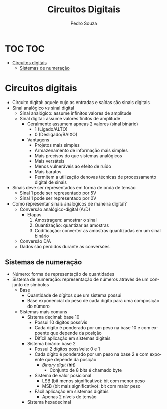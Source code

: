 #+TITLE: Circuitos Digitais
#+AUTHOR: Pedro Souza
#+LANGUAGE: pt
#+OPTIONS: date:nil

* TOC :TOC:
- [[#circuitos-digitais][Circuitos digitais]]
  - [[#sistemas-de-numeração][Sistemas de numeração]]

* Circuitos digitais
+ Circuito digital: aquele cujo as entradas e saídas são sinais digitais
+ Sinal analógico /vs/ sinal digital
  + Sinal analógico: assume infinitos valores de amplitude
  + Sinal digital: assume valores finitos de amplitude
    + Geralmente assumem apneas 2 valores (sinal binário)
      + 1 (Ligado/ALTO)
      + 0 (Desligado/BAIXO)
    + Vantagens
      + Projetos mais simples
      + Armazenamento de informação mais simples
      + Mais precisos do que sistemas analógicos
      + Mais versáteis
      + Menos vulneráveis ao efeito de ruído
      + Mais baratos
      + Permitem a utilização denovas técnicas de processamento digital de sinais
+ Sinais deve ser representados em forma de onda de tensão
  + Sinal 1 pode ser representado por 5V
  + Sinal 1 pode ser representado por 0V
+ Como representar sinais analógicos de maneira digital?
  + Conversão analógico-digital (A/D)
    + Etapas
      1. Amostragem: amostrar o sinal
      2. Quantização: quantizar as amostras
      3. Codificação: converter as amostras quantizadas em um sinal binário
  + Conversão D/A
  + Dados são perdidos durante as conversões
    
** Sistemas de numeração
+ Número: forma de representação de quantidades
+ Sistema de numeração: representação de números através de um conjunto de símbolos
  + Base
    + Quantidade de dígitos que um sistema possui
    + Base exponencial do peso de cada dígito para uma composição do número
  + Sistemas mais comuns
    + Sistema decimal: base 10
      + Possui 10 dígitos possívis
      + Cada dígito é ponderado por um peso na base 10 e com expoente que depende da posição
      + Difícil aplicação em sistemas digitais
    + Sistema binário: base 2
      + Possui 2 dígitos possíveis: 0 e 1
      + Cada dígito é ponderado por um peso na base 2 e com expoente que depende da posição
        + /Binary digit/ (*bit*)
          + Conjunto de 8 bits é chamado byte
      + Sistema de valor posicional
        + LSB (bit menos significativo): bit com menor peso
        + MSB (bit mais significativo): bit com maior peso
      + Fácil aplicação em sistemas digitais
        + Apenas 2 níveis de tensão
    + Sistema hexadecimal
